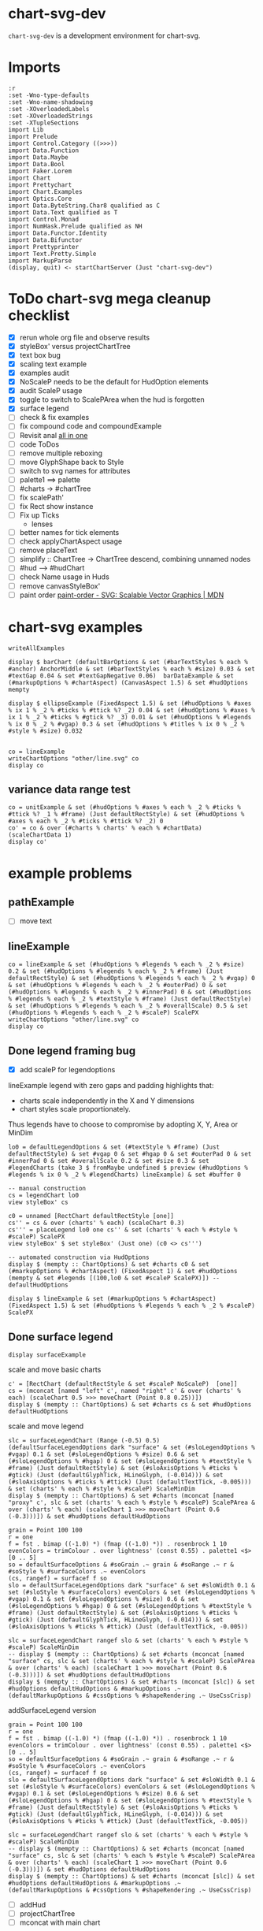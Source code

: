 
* chart-svg-dev

[[https://hackage.haskell.org/package/chart-svg-dev][https://img.shields.io/hackage/v/chart-svg-dev.svg]]
[[https://github.com/tonyday567/chart-svg-dev/actions?query=workflow%3Ahaskell-ci][https://github.com/tonyday567/chart-svg-dev/workflows/haskell-ci/badge.svg]]

~chart-svg-dev~ is a development environment for chart-svg.

* Imports

#+begin_src haskell-ng :results output
:r
:set -Wno-type-defaults
:set -Wno-name-shadowing
:set -XOverloadedLabels
:set -XOverloadedStrings
:set -XTupleSections
import Lib
import Prelude
import Control.Category ((>>>))
import Data.Function
import Data.Maybe
import Data.Bool
import Faker.Lorem
import Chart
import Prettychart
import Chart.Examples
import Optics.Core
import Data.ByteString.Char8 qualified as C
import Data.Text qualified as T
import Control.Monad
import NumHask.Prelude qualified as NH
import Data.Functor.Identity
import Data.Bifunctor
import Prettyprinter
import Text.Pretty.Simple
import MarkupParse
(display, quit) <- startChartServer (Just "chart-svg-dev")
#+end_src

#+RESULTS:
: Ok, one module loaded.
: Setting phasers to stun... (port 9160) (ctrl-c to quit)

* ToDo chart-svg mega cleanup checklist

- [X] rerun whole org file and observe results
- [X] styleBox' versus projectChartTree
- [X] text box bug
- [X] scaling text example
- [X] examples audit
- [X] NoScaleP needs to be the default for HudOption elements
- [X] audit ScaleP usage
- [X] toggle to switch to ScalePArea when the hud is forgotten
- [X] surface legend
- [ ] check & fix examples
- [ ] fix compound code and compoundExample
- [ ] Revisit anal [[file:~/haskell/anal/readme.org::*all in one][all in one]]
- [ ] code ToDos
- [ ] remove multiple reboxing
- [ ] move GlyphShape back to Style
- [ ] switch to svg names for attributes
- [ ] palette1 ==> palette
- [ ] #charts -> #chartTree
- [ ] fix scalePath'
- [ ] fix Rect show instance
- [ ] Fix up Ticks
  - lenses
- [ ] better names for tick elements
- [ ] check applyChartAspect usage
- [ ] remove placeText
- [ ] simplify :: ChartTree -> ChartTree
  descend, combining unnamed nodes
- [ ] #hud --> #hudChart
- [ ] check Name usage in Huds
- [ ] remove canvasStyleBox'
- [ ] paint order
  [[https://developer.mozilla.org/en-US/docs/Web/SVG/Attribute/paint-order][paint-order - SVG: Scalable Vector Graphics | MDN]]

* chart-svg examples

#+begin_src haskell-ng :results output
writeAllExamples
#+end_src

#+RESULTS:
: ok

#+begin_src haskell-ng :results output
display $ barChart (defaultBarOptions & set (#barTextStyles % each % #anchor) AnchorMiddle & set (#barTextStyles % each % #size) 0.03 & set #textGap 0.04 & set #textGapNegative 0.06)  barDataExample & set (#markupOptions % #chartAspect) (CanvasAspect 1.5) & set #hudOptions mempty
#+end_src

#+RESULTS:
: True

#+begin_src haskell-ng :results output
display $ ellipseExample (FixedAspect 1.5) & set (#hudOptions % #axes % ix 1 % _2 % #ticks % #ttick %? _2) 0.04 & set (#hudOptions % #axes % ix 1 % _2 % #ticks % #gtick %? _3) 0.01 & set (#hudOptions % #legends % ix 0 % _2 % #vgap) 0.3 & set (#hudOptions % #titles % ix 0 % _2 % #style % #size) 0.032

#+end_src

#+RESULTS:
: True

#+begin_src haskell-ng :results output
co = lineExample
writeChartOptions "other/line.svg" co
display co
#+end_src

#+RESULTS:
: True

** variance data range test

#+begin_src haskell-ng :results output
co = unitExample & set (#hudOptions % #axes % each % _2 % #ticks % #ttick %? _1 % #frame) (Just defaultRectStyle) & set (#hudOptions % #axes % each % _2 % #ticks % #ttick %? _2) 0
co' = co & over (#charts % charts' % each % #chartData) (scaleChartData 1)
display co'
#+end_src

#+RESULTS:
: True

* example problems
** pathExample
- [ ] move text

** lineExample

#+begin_src haskell-ng :results output
co = lineExample & set (#hudOptions % #legends % each % _2 % #size) 0.2 & set (#hudOptions % #legends % each % _2 % #frame) (Just defaultRectStyle) & set (#hudOptions % #legends % each % _2 % #vgap) 0 & set (#hudOptions % #legends % each % _2 % #outerPad) 0 & set (#hudOptions % #legends % each % _2 % #innerPad) 0 & set (#hudOptions % #legends % each % _2 % #textStyle % #frame) (Just defaultRectStyle) & set (#hudOptions % #legends % each % _2 % #overallScale) 0.5 & set (#hudOptions % #legends % each % _2 % #scaleP) ScalePX
writeChartOptions "other/line.svg" co
display co
#+end_src

#+RESULTS:
: True
** Done legend framing bug
:LOGBOOK:
- State "Done"       from "Next"       [2023-11-27 Mon 14:45]
:END:

- [X] add scaleP for legendoptions

lineExample legend with zero gaps and padding highlights that:

- charts scale independently in the X and Y dimensions
- chart styles scale proportionately.

Thus legends have to choose to compromise by adopting X, Y, Area or MinDim

#+begin_src haskell-ng :results output
lo0 = defaultLegendOptions & set (#textStyle % #frame) (Just defaultRectStyle) & set #vgap 0 & set #hgap 0 & set #outerPad 0 & set #innerPad 0 & set #overallScale 0.2 & set #size 0.3 & set #legendCharts (take 3 $ fromMaybe undefined $ preview (#hudOptions % #legends % ix 0 % _2 % #legendCharts) lineExample) & set #buffer 0

-- manual construction
cs = legendChart lo0
view styleBox' cs

c0 = unnamed [RectChart defaultRectStyle [one]]
cs'' = cs & over (charts' % each) (scaleChart 0.3)
cs''' = placeLegend lo0 one cs'' & set (charts' % each % #style % #scaleP) ScalePX
view styleBox' $ set styleBox' (Just one) (c0 <> cs''')

-- automated construction via HudOptions
display $ (mempty :: ChartOptions) & set #charts c0 & set (#markupOptions % #chartAspect) (FixedAspect 1) & set #hudOptions (mempty & set #legends [(100,lo0 & set #scaleP ScalePX)]) -- defaultHudOptions
#+end_src

#+RESULTS:
: Just Rect -2.5e-3 1.6023999999999998 -9.129999999999999e-2 0.44650000000000006
: Just Rect -0.5 0.49999999999999994 -0.5 0.5
: True

#+begin_src haskell-ng :results output
display $ lineExample & set (#markupOptions % #chartAspect) (FixedAspect 1.5) & set (#hudOptions % #legends % each % _2 % #scaleP) ScalePX
#+end_src

#+RESULTS:
: True

** Done surface legend
:LOGBOOK:
- State "Done"       from "Next"       [2023-11-28 Tue 14:25]
:END:

#+begin_src haskell-ng :results output
display surfaceExample
#+end_src

#+RESULTS:
: True

scale and move basic charts

#+begin_src haskell-ng :results output
c' = [RectChart (defaultRectStyle & set #scaleP NoScaleP)  [one]]
cs = (mconcat [named "left" c', named "right" c' & over (charts' % each) (scaleChart 0.5 >>> moveChart (Point 0.8 0.25))])
display $ (mempty :: ChartOptions) & set #charts cs & set #hudOptions defaultHudOptions
#+end_src

#+RESULTS:
: True

scale and move legend

#+begin_src haskell-ng :results output
slc = surfaceLegendChart (Range (-0.5) 0.5) (defaultSurfaceLegendOptions dark "surface" & set (#sloLegendOptions % #vgap) 0.1 & set (#sloLegendOptions % #size) 0.6 & set (#sloLegendOptions % #hgap) 0 & set (#sloLegendOptions % #textStyle % #frame) (Just defaultRectStyle) & set (#sloAxisOptions % #ticks % #gtick) (Just (defaultGlyphTick, HLineGlyph, (-0.014))) & set (#sloAxisOptions % #ticks % #ttick) (Just (defaultTextTick, -0.005))) & set (charts' % each % #style % #scaleP) ScaleMinDim
display $ (mempty :: ChartOptions) & set #charts (mconcat [named "proxy" c', slc & set (charts' % each % #style % #scaleP) ScalePArea & over (charts' % each) (scaleChart 1 >>> moveChart (Point 0.6 (-0.3)))]) & set #hudOptions defaultHudOptions
#+end_src

#+RESULTS:
: True

#+begin_src haskell-ng :results output
grain = Point 100 100
r = one
f = fst . bimap ((-1.0) *) (fmap ((-1.0) *)) . rosenbrock 1 10
evenColors = trimColour . over lightness' (const 0.55) . palette1 <$> [0 .. 5]
so = defaultSurfaceOptions & #soGrain .~ grain & #soRange .~ r & #soStyle % #surfaceColors .~ evenColors
(cs, rangef) = surfacef f so
slo = defaultSurfaceLegendOptions dark "surface" & set #sloWidth 0.1 & set (#sloStyle % #surfaceColors) evenColors & set (#sloLegendOptions % #vgap) 0.1 & set (#sloLegendOptions % #size) 0.6 & set (#sloLegendOptions % #hgap) 0 & set (#sloLegendOptions % #textStyle % #frame) (Just defaultRectStyle) & set (#sloAxisOptions % #ticks % #gtick) (Just (defaultGlyphTick, HLineGlyph, (-0.014))) & set (#sloAxisOptions % #ticks % #ttick) (Just (defaultTextTick, -0.005))

slc = surfaceLegendChart rangef slo & set (charts' % each % #style % #scaleP) ScaleMinDim
-- display $ (mempty :: ChartOptions) & set #charts (mconcat [named "surface" cs, slc & set (charts' % each % #style % #scaleP) ScalePArea & over (charts' % each) (scaleChart 1 >>> moveChart (Point 0.6 (-0.3)))]) & set #hudOptions defaultHudOptions
display $ (mempty :: ChartOptions) & set #charts (mconcat [slc]) & set #hudOptions defaultHudOptions & #markupOptions .~ (defaultMarkupOptions & #cssOptions % #shapeRendering .~ UseCssCrisp)
#+end_src

addSurfaceLegend version

#+begin_src haskell-ng :results output
grain = Point 100 100
r = one
f = fst . bimap ((-1.0) *) (fmap ((-1.0) *)) . rosenbrock 1 10
evenColors = trimColour . over lightness' (const 0.55) . palette1 <$> [0 .. 5]
so = defaultSurfaceOptions & #soGrain .~ grain & #soRange .~ r & #soStyle % #surfaceColors .~ evenColors
(cs, rangef) = surfacef f so
slo = defaultSurfaceLegendOptions dark "surface" & set #sloWidth 0.1 & set (#sloStyle % #surfaceColors) evenColors & set (#sloLegendOptions % #vgap) 0.1 & set (#sloLegendOptions % #size) 0.6 & set (#sloLegendOptions % #hgap) 0 & set (#sloLegendOptions % #textStyle % #frame) (Just defaultRectStyle) & set (#sloAxisOptions % #ticks % #gtick) (Just (defaultGlyphTick, HLineGlyph, (-0.014))) & set (#sloAxisOptions % #ticks % #ttick) (Just (defaultTextTick, -0.005))

slc = surfaceLegendChart rangef slo & set (charts' % each % #style % #scaleP) ScaleMinDim
-- display $ (mempty :: ChartOptions) & set #charts (mconcat [named "surface" cs, slc & set (charts' % each % #style % #scaleP) ScalePArea & over (charts' % each) (scaleChart 1 >>> moveChart (Point 0.6 (-0.3)))]) & set #hudOptions defaultHudOptions
display $ (mempty :: ChartOptions) & set #charts (mconcat [slc]) & set #hudOptions defaultHudOptions & #markupOptions .~ (defaultMarkupOptions & #cssOptions % #shapeRendering .~ UseCssCrisp)
#+end_src

#+RESULTS:
: True

- [ ] addHud
- [ ] projectChartTree
- [ ] mconcat with main chart

co version

#+begin_src haskell-ng :results output
display $ (mempty :: ChartOptions) & set #charts (gridReferenceChart rangef slo) & set #hudOptions (mempty & set #axes [(1, view #sloAxisOptions slo & set #place PlaceRight)]) & set #markupOptions (defaultMarkupOptions & set (#cssOptions % #shapeRendering) UseCssCrisp) & set (#markupOptions % #chartAspect) (FixedAspect 0.2)
#+end_src

#+RESULTS:
: True

charttree version

#+begin_src haskell-ng :results output
grain = Point 100 100
r = one
f = fst . bimap ((-1.0) *) (fmap ((-1.0) *)) . rosenbrock 1 10
evenColors = trimColour . over lightness' (const 0.55) . palette1 <$> [0 .. 5]
so = defaultSurfaceOptions & #soGrain .~ grain & #soRange .~ r & #soStyle % #surfaceColors .~ evenColors
(cs, rangef) = surfacef f so

slo = defaultSurfaceLegendOptions & set (#sloSurfaceStyle % #surfaceColors) evenColors
grc = gridReferenceChart rangef slo
hoLegend = (mempty :: HudOptions) & set #axes [(1, view #sloAxisOptions slo)]
grcLegend = addHud (FixedAspect (view #sloWidth slo)) hoLegend grc
ct = view #charts surfaceExample
ctbox = fromMaybe one (view styleBox' ct)
legbox = projectOnR ctbox one (view #sloRect slo)
ctBoth = mconcat [projectChartTree legbox grcLegend, ct]
display $ (mempty :: ChartOptions) & set #charts ctBoth & set #markupOptions (defaultMarkupOptions & set (#cssOptions % #shapeRendering) UseCssCrisp) & set (#markupOptions % #chartAspect) ChartAspect & set #hudOptions defaultHudOptions
#+end_src

#+RESULTS:
: True

addSurfaceLegend version

#+begin_src haskell-ng :results output
grain = Point 100 100
r = one
f = fst . bimap ((-1.0) *) (fmap ((-1.0) *)) . rosenbrock 1 10
evenColors = trimColour . over lightness' (const 0.55) . palette1 <$> [0 .. 5]
so = defaultSurfaceOptions & #soGrain .~ grain & #soRange .~ r & #soStyle % #surfaceColors .~ evenColors
(cs, rangef) = surfacef f so

slo = defaultSurfaceLegendOptions & set (#sloSurfaceStyle % #surfaceColors) evenColors & set (#sloDataRange) rangef

cs' = addSurfaceLegend slo (unnamed cs)

display $ (mempty :: ChartOptions) & set #charts cs' & set #markupOptions (defaultMarkupOptions & set (#cssOptions % #shapeRendering) UseCssCrisp) & set (#markupOptions % #chartAspect) ChartAspect & set #hudOptions defaultHudOptions
#+end_src

#+RESULTS:
: True


#+begin_src haskell-ng :results output
display $ (mempty :: ChartOptions) & set #charts grcLegend & set (#markupOptions % #chartAspect) ChartAspect & set #hudOptions defaultHudOptions
#+end_src

#+RESULTS:
: True

list of valid SLOs

- [ ] sloAxisOptions
- [ ] place
- [ ] sloRect (in prop to normalised original chart as one)
- [ ] sloResolution
- [ ] sloColors
- [ ] sloWidth

#+begin_src haskell-ng :results output
:t addHud
:t forgetHud
#+end_src

#+RESULTS:
: addHud :: ChartAspect -> HudOptions -> ChartTree -> ChartTree
: forgetHud :: ChartOptions -> ChartOptions

** ToDo compoundExample
** Done stackExample
:LOGBOOK:
- State "Done"       from "ToDo"       [2023-11-24 Fri 06:41]
:END:

#+begin_src haskell-ng :results output
display $ mempty & set #charts (stack 4 0.1 (replicate 16 $ (view #charts $ (set (#charts % charts' % each % #style % #scaleP) ScalePArea) $ forgetHud lineExample)))
#+end_src

#+RESULTS:
: True

** Done bar & sbar
:LOGBOOK:
- State "Done"       from "ToDo"       [2023-11-27 Mon 18:28]
- State "Done"       from "Next"       [2023-11-23 Thu 20:51]
:END:

- [X] numbers are badly placed on both X and Y axis
  - [X] Not due to negative
- [X] numbers a bit small
- [X] vgap on legend
- [X] legend skewif
- [X] bar Hori text is still Vert
- [X] Stacked not showing second series
- [X] bar Hori axis is wrong, extending beyond the original

zeroised

#+begin_src haskell-ng :results output
e1 = barDataExample & over #barData (fmap (fmap (max 1))) & over #barData (fmap (take 4))
display $ barChart (defaultBarOptions & set (#barTextStyles % each % #anchor) AnchorMiddle & set (#barTextStyles % each % #size) 0.2 & set #textGap 0 & set #textGapNegative 0) e1 & set (#markupOptions % #chartAspect) (FixedAspect 1) & set (#charts % charts' % each % #style % #scaleP) ScalePArea
#+end_src

#+RESULTS:
: True

too dependent on original barRect scale

Hori

#+begin_src haskell-ng :results output
n = 1
barDataExample' = barDataExample & over #barData (fmap (fmap (*n)))
bo = (defaultBarOptions & set (#barOrientation) Hori & set (#barTextStyles % each % #anchor) AnchorMiddle & set (#barTextStyles % each % #size) 0.03 & set #textGap 0.03 & set #textGapNegative 0.05) & set #textShiftVert (-0.008)
display $ barChart bo barDataExample'
#+end_src

#+RESULTS:
: True

Vert

#+begin_src haskell-ng :results output
n = 1
barDataExample' = barDataExample & over #barData (fmap (fmap (*n)))
bo = (defaultBarOptions & set (#barOrientation) Vert & set (#barTextStyles % each % #size) 0.03 & set #textGap 0.03 & set #textGapNegative 0.05) & set #textShiftVert (-0.008)
display $ barChart bo barDataExample' & set (#markupOptions % #chartAspect) (FixedAspect 1.5) & set (#charts % charts' % each % #style % #scaleP) ScalePArea & set (#hudOptions % #frames) [(101, defaultFrameOptions & set #buffer 0.02)] & set (#hudOptions % #legends) []
#+end_src

#+RESULTS:
: True

#+begin_src haskell-ng :results output
barRects bo (view #barData barDataExample')
barTexts bo (view #barData barDataExample')
#+end_src

** Done ellipse & quad & cubic
:LOGBOOK:
- State "Done"       from "Next"       [2023-11-27 Mon 14:52]
:END:
- [X] title
- [X] yaxis ticks
- [X] quad
- [X] cubic

** Done text
:LOGBOOK:
- State "Done"       from              [2023-11-23 Thu 21:02]
:END:

#+begin_src haskell-ng :results output
co = textExample --  & set (#charts % charts' % each % #style % #size) 0.1
display co
#+end_src

#+RESULTS:
: True

** higher number of ticks

#+begin_src haskell-ng :results output
co = unitExample & set (#hudOptions % #axes % each % _2 % #ticks % #style % numTicks') (Just 8) & over (#charts % charts' % each % #chartData) (scaleChartData 1)
display co
#+end_src

#+RESULTS:
: True

* Exact reproduction of proportionate scaling

Scaling of style elements is proportional to the ratio of areas of the before and after rectangle. This means that individual elements do not scale to the exact proportions of the overall projections.

The effect is typically small but in pathological instances can cause irritation.

An extreme example, where:

- tick and text marks fail to scale properly, if NoScaleP (the default) is used.
- tick marks (almost) scale on ScalePArea, but text tick fails, because of an auto change in format

#+begin_src haskell-ng :results output
scale = NoScaleP
asp = FixedAspect 2
cszero =  (unnamed [blankChart1 one]) & over (charts' % each % #chartData) (scaleChartData 1)
r1 = fmap (*1) (Rect 0 1 0 1)
bar' = (AxisBar (border 0.001 (grey 0.3 1)) 0.05 0 0)
rs1 = border 0.001 (grey 0.3 1)
tt = (defaultTextTick & set #scaleP scale,0)
gt = defaultGlyphTick & set #scaleP scale & set #borderSize 0.001 & set #color (grey 0.3 1) & set #size 0.1
axes0 = [(5,defaultYAxisOptions & set #place PlaceLeft), (5,defaultXAxisOptions & set #place PlaceBottom)] & set (each % _2 % #ticks % #ltick) Nothing & set (each % _2 % #bar) (Just bar') & set (each % _2 % #ticks % #ttick) (Just tt) & set (each % _2 % #ticks % #ttick %? _2) 0 & set (each % _2 % #ticks % #gtick %? _1) gt & set (each % _2 % #ticks % #gtick %? _3) 0.0 & set (each % _2 % #ticks % #ttick %? _1 % #frame) (Just (border 0.005 black))
cozero = (mempty :: ChartOptions) & set #charts cs & set (#hudOptions % #axes) axes0 & set (#hudOptions % #frames) [(1,defaultFrameOptions & set #frame (Just rs1))] & set (#markupOptions % #chartAspect) asp
display cozero
#+end_src

#+RESULTS:
: True

* projectChart

- [X] get CanvasAspect working
- [X] find a non-exact single projection
- [X] styleRebox using jam

** rebox code

styleRebox is ~projectWith (r - (styleBox - box)) box~
projectChartTree is ~projectWith r styleBox~

#+begin_src haskell-ng :results output
styleBox_ :: ChartTree -> Maybe (Rect Double)
styleBox_ = styleBoxes . foldOf charts'

styleRebox_ :: ChartTree -> Maybe (Rect Double) -> ChartTree
styleRebox_ cs r =
  cs
    & over chart' (fromMaybe id $ projectWith <$> r' <*> box_ cs)
  where
    r' = (NH.-) <$> r <*> ((NH.-) <$> styleBox_ cs <*> box_ cs)

-- | Lens between a style bounding box and a ChartTree tree.
--
-- Note that a round trip may be only approximately isomorphic ie
--
-- > forall c r. \c -> view styleBox' . set styleBox' r c ~= r
styleBox' :: Lens' ChartTree (Maybe (Rect Double))
styleBox' =
  lens styleBox_ styleRebox_
#+end_src

#+begin_src haskell-ng :results output
-- | Project a chart tree to a new bounding box, guarding against singleton bounds.
projectChartTree :: Rect Double -> ChartTree -> ChartTree
projectChartTree new ct = case view styleBox' ct of
  Nothing -> ct
  Just b -> ct & over charts' (fmap (projectWith new b))
-- | projects a Chart to a new space from an old rectangular space, preserving linear metric structure.
--
-- FIXME: test singleton protections
--
-- >>> projectWith (fmap (2*) one) one r
-- RectChart (RectStyle {borderSize = 1.0e-2, borderColor = Colour 0.02 0.29 0.48 1.00, color = Colour 0.02 0.73 0.80 0.10}) [Rect -1.0 1.0 -1.0 1.0]
projectWith :: Rect Double -> Rect Double -> Chart -> Chart
projectWith new old (Chart s a) =
  Chart (scaleStyle (scaleRatio (view #scaleP s) new old) s) (projectChartDataWith new old a)

projectChartDataWith :: Rect Double -> Rect Double -> ChartData -> ChartData
projectChartDataWith new old (RectData a) = RectData (projectOnR new old <$> a)
projectChartDataWith new old (TextData a) = TextData (second (projectOnP new old) <$> a)
projectChartDataWith new old (LineData a) = LineData (fmap (projectOnP new old) <$> a)
projectChartDataWith new old (GlyphData a) = GlyphData (fmap (second (projectOnP new old)) a)
projectChartDataWith new old (PathData a) = PathData (projectPaths new old a)
projectChartDataWith new old (BlankData a) = BlankData (projectOnR new old <$> a)
#+end_src

** projection decomp

#+begin_src haskell-ng :results output
co = jal
-- co = tandp
-- co = lineExample & set (#hudOptions % #legends % each % _2 % #place) PlaceRight & set (#markupOptions % #chartAspect) (CanvasAspect 1.5)
asp = co & view (#markupOptions % #chartAspect)
csAndHud = addHud (view (#markupOptions % #chartAspect) co) (view #hudOptions co) (view #charts co)
viewbox = finalCanvas asp (Just csAndHud)
finalCT = projectChartTreeN 4 viewbox csAndHud
boxs' = sbox <$> (mconcat $ toListOf charts' finalCT)
ct' = projectChartTree viewbox csAndHud
ct'' = set styleBox' (Just viewbox) csAndHud
putStrLn ("initial:  " <> show (initialCanvas asp Nothing))
putStrLn ("csAndHud: " <> maybe "" show (view styleBox' csAndHud))
putStrLn ("single:   " <> maybe "" show (view styleBox' ct'))
putStrLn ("final:    " <> maybe "" show (view styleBox' finalCT))
putStrLn ("rebox:    " <> maybe "" show (view styleBox' (set styleBox' (Just viewbox) csAndHud)))
ct' == ct''
display (mempty & set #charts csAndHud & set (#markupOptions % #chartAspect) ChartAspect)
#+end_src

#+RESULTS:
: initial:  Rect -0.5 0.5 -0.5 0.5
: csAndHud: Rect -3.0e-4 0.10829999999999998 -1.8300000000000004e-2 4.83e-2
: single:   Rect -0.5387155110912017 0.8141468207614003 -0.5 0.5
: final:    Rect -0.5 0.5326563466786947 -0.5 0.5
: rebox:    Rect -0.5387155110912017 0.8141468207614003 -0.5 0.5
: True
: True

** multi bulk test

#+begin_src haskell-ng :results output
pPrint $ filter ((\(x,_,_) -> not x) . snd) $ second (sameMulti) <$> pathChartOptions
#+end_src

#+RESULTS:
#+begin_example
[
    ( "other/text.svg"
    ,
        ( False
        , Just Rect -0.75 0.75 -0.5 0.5
        , Just Rect -0.75 0.7499999999999998 -0.5 0.5
        )
    )
,
    ( "other/bar.svg"
    ,
        ( False
        , Just Rect -0.75 0.75 -0.5 0.5
        , Just Rect -0.75 0.75 -0.49999999999999994 0.5
        )
    )
,
    ( "other/sbar.svg"
    ,
        ( False
        , Just Rect -0.75 0.75 -0.5 0.5
        , Just Rect -0.75 0.75 -0.49999999999999994 0.5
        )
    )
,
    ( "other/wave.svg"
    ,
        ( False
        , Just Rect -0.75 0.75 -0.5 0.5
        , Just Rect -0.75 0.7499999999999998 -0.5 0.5
        )
    )
,
    ( "other/path.svg"
    ,
        ( False
        , Just Rect -0.4682206444223888 0.4682206444223888 -0.5 0.5
        , Just Rect -0.4682206444223888 0.4682206444223888 -0.5 0.4999999999999999
        )
    )
,
    ( "other/date.svg"
    ,
        ( False
        , Just Rect -0.75 0.7500000000000001 -0.5 0.4999999999999999
        , Just Rect -0.75 0.7500000000000001 -0.49999999999999994 0.5
        )
    )
,
    ( "other/priorityv1.svg"
    ,
        ( False
        , Just Rect -0.75 0.75 -0.5 0.5
        , Just Rect -0.75 0.7500000000000002 -0.5 0.5
        )
    )
,
    ( "other/priorityv2.svg"
    ,
        ( False
        , Just Rect -0.75 0.75 -0.5 0.5
        , Just Rect -0.75 0.7500000000000002 -0.5 0.5
        )
    )
]
#+end_example

* jam

#+begin_src haskell-ng :results output
exampleText = ["jam"]
tsScale = defaultTextStyle & set #frame (Just defaultRectStyle) & set #anchor AnchorMiddle & set #scaleP ScaleMinDim
textScale = zipWith (\t x -> TextChart tsScale [(t, Point 0 x)]) exampleText [0..]
ct = unnamed textScale
jam = mempty & #charts .~ ct & set (#hudOptions % #frames) [(100,defaultFrameOptions & set #buffer 0 & set #frame (Just $ blob (grey 0.5 0.1)))] & set (#markupOptions % #chartAspect) (FixedAspect 2) :: ChartOptions
display jam
#+end_src

#+RESULTS:
: True

** Done unscaled + no hud
:LOGBOOK:
- State "Done"       from              [2023-11-24 Fri 18:03]
:END:

#+begin_src haskell-ng :results output
co = jam & set (#markupOptions % #chartAspect) UnscaledAspect & set #hudOptions mempty
display co

asp = co & view (#markupOptions % #chartAspect)
icanvas = initialCanvas asp Nothing
cs = view #charts co
csAndHud = addHud (view (#markupOptions % #chartAspect) co) (view #hudOptions co) (view #charts co)
viewbox = finalCanvas asp (Just csAndHud)
csAndHudSingle = set styleBox' (Just viewbox) csAndHud
csm = set (styleBoxN' 10) (Just viewbox) csAndHud
csp = projectChartWith (view (#markupOptions % #repeatAspect) co) (view (#markupOptions % #chartAspect) co) (view #hudOptions co) cs

-- addHud
ho = view #hudOptions co
db = maybe one padSingletons (view box' cs)
(mdb, hs) = toHuds ho db
csPadded = cs <> maybe mempty (\r -> bool (named "datapadding" [BlankChart defaultStyle [r]]) mempty (r == db)) mdb
ivb = initialCanvas asp (Just csPadded)
db' = fromMaybe db mdb
csAndHud' = runHudWith ivb db' hs csPadded
hc0 = cs & set styleBox' (Just ivb)

-- projectWith
new = ivb
old = fromMaybe one $ view styleBox' csPadded
csPaddeds = toListOf charts' csPadded & mconcat
pwData = csPaddeds & over (each % #chartData) (projectChartDataWith new old)
pwC = pwData & over (each % #style) (\s -> scaleStyle (scaleRatio (view #scaleP s) new old) s)
pwRatio = scaleRatio (view #scaleP (head $ view #style <$> pwC)) new old
pwStyle = view #style (head pwC)
pwC' = unnamed pwC


csp & view styleBox' & NH.traverse_ (show >>> ("co:" <>) >>> putStrLn)

icanvas & (show >>> ("initial canvas:" <>) >>> putStrLn)
cs & view styleBox' & NH.traverse_ (show >>> ("initial chart:" <>) >>> putStrLn)
csAndHud & view styleBox' & NH.traverse_ (show >>> ("csAndHud:" <>) >>> putStrLn)
viewbox & (show >>> ("final canvas:" <>) >>> putStrLn)
csAndHudSingle & view styleBox' & NH.traverse_ (show >>> ("single proj:" <>) >>> putStrLn)
csm & view styleBox' & NH.traverse_ (show >>> ("multi proj:" <>) >>> putStrLn)
csPadded & view styleBox' & NH.traverse_ (show >>> ("padding:" <>) >>> putStrLn)
ivb & (show >>> ("initial padded canvas:" <>) >>> putStrLn)
hc0 & view styleBox' & NH.traverse_ (show >>> ("hc0:" <>) >>> putStrLn)
csAndHud' & view styleBox' & NH.traverse_ (show >>> ("runHudWith:" <>) >>> putStrLn)

-- projectWith
ratio new & (show >>> ("ratio new:" <>) >>> putStrLn)
ratio old & (show >>> ("ratio old:" <>) >>> putStrLn)
pwRatio & (show >>> ("scale ratio:" <>) >>> putStrLn)


db' & (show >>> ("data box padded:" <>) >>> putStrLn)

svgViewbox (Rect x z y w) = (x, (-w), (z-x), (w-y))
svgvb = svgViewbox <$> (view styleBox' csm)
svgvb & NH.traverse_ (show >>> ("svg viewbox:" <>) >>> putStrLn)

#+end_src

#+RESULTS:
#+begin_example
True
co:Rect -3.0e-4 0.10829999999999998 -1.8300000000000004e-2 4.83e-2
initial canvas:Rect -0.5 0.5 -0.5 0.5
initial chart:Rect -3.0e-4 0.10829999999999998 -1.8300000000000004e-2 4.83e-2
csAndHud:Rect -3.0e-4 0.10829999999999998 -1.8300000000000004e-2 4.83e-2
final canvas:Rect -3.0e-4 0.10829999999999998 -1.8300000000000004e-2 4.83e-2
single proj:Rect -3.0e-4 0.10829999999999998 -1.8300000000000004e-2 4.83e-2
multi proj:Rect -3.0e-4 0.10829999999999998 -1.8300000000000004e-2 4.83e-2
padding:Rect -3.0e-4 0.10829999999999998 -1.8300000000000004e-2 4.83e-2
initial padded canvas:Rect -3.0e-4 0.10829999999999998 -1.8300000000000004e-2 4.83e-2
hc0:Rect -3.0e-4 0.10829999999999998 -1.8300000000000004e-2 4.83e-2
runHudWith:Rect -3.0e-4 0.10829999999999998 -1.8300000000000004e-2 4.83e-2
ratio new:1.63063063063063
ratio old:1.63063063063063
scale ratio:1.0
data box padded:Rect -0.5 0.5 -0.5 0.5
svg viewbox:(-3.0e-4,-4.83e-2,0.10859999999999997,6.66e-2)
#+end_example

** Done unscaled + zero frame
:LOGBOOK:
- State "Done"       from              [2023-11-24 Fri 18:03]
:END:

#+begin_src haskell-ng :results output
co = jam & set (#markupOptions % #chartAspect) UnscaledAspect & set #hudOptions mempty & set (#hudOptions % #frames) [(100,defaultFrameOptions & set #buffer 0 & set #frame (Just $ blob (grey 0.5 0.1)))]
display co

asp = co & view (#markupOptions % #chartAspect)
icanvas = initialCanvas asp Nothing
cs = view #charts co
csAndHud = addHud (view (#markupOptions % #chartAspect) co) (view #hudOptions co) (view #charts co)
viewbox = finalCanvas asp (Just csAndHud)
csAndHudSingle = set styleBox' (Just viewbox) csAndHud
csm = set (styleBoxN' 10) (Just viewbox) csAndHud
csp = projectChartWith (view (#markupOptions % #repeatAspect) co) (view (#markupOptions % #chartAspect) co) (view #hudOptions co) cs

-- addHud
ho = view #hudOptions co
db = maybe one padSingletons (view box' cs)
(mdb, hs) = toHuds ho db
csPadded = cs <> maybe mempty (\r -> bool (named "datapadding" [BlankChart defaultStyle [r]]) mempty (r == db)) mdb
ivb = initialCanvas asp (Just csPadded)
db' = fromMaybe db mdb
csAndHud' = runHudWith ivb db' hs csPadded
hc0 = cs & set styleBox' (Just ivb)

-- projectWith
new = ivb
old = fromMaybe one $ view styleBox' csPadded
csPaddeds = toListOf charts' csPadded & mconcat
pwData = csPaddeds & over (each % #chartData) (projectChartDataWith new old)
pwC = pwData & over (each % #style) (\s -> scaleStyle (scaleRatio (view #scaleP s) new old) s)
pwRatio = scaleRatio (view #scaleP (head $ view #style <$> pwC)) new old
pwStyle = view #style (head pwC)
pwC' = unnamed pwC


csp & view styleBox' & NH.traverse_ (show >>> ("co:" <>) >>> putStrLn)

icanvas & (show >>> ("initial canvas:" <>) >>> putStrLn)
cs & view styleBox' & NH.traverse_ (show >>> ("initial chart:" <>) >>> putStrLn)
csAndHud & view styleBox' & NH.traverse_ (show >>> ("csAndHud:" <>) >>> putStrLn)
viewbox & (show >>> ("final canvas:" <>) >>> putStrLn)
csAndHudSingle & view styleBox' & NH.traverse_ (show >>> ("single proj:" <>) >>> putStrLn)
csm & view styleBox' & NH.traverse_ (show >>> ("multi proj:" <>) >>> putStrLn)
csPadded & view styleBox' & NH.traverse_ (show >>> ("padding:" <>) >>> putStrLn)
ivb & (show >>> ("initial padded canvas:" <>) >>> putStrLn)
hc0 & view styleBox' & NH.traverse_ (show >>> ("hc0:" <>) >>> putStrLn)
csAndHud' & view styleBox' & NH.traverse_ (show >>> ("runHudWith:" <>) >>> putStrLn)

-- projectWith
ratio new & (show >>> ("ratio new:" <>) >>> putStrLn)
ratio old & (show >>> ("ratio old:" <>) >>> putStrLn)
pwRatio & (show >>> ("scale ratio:" <>) >>> putStrLn)


db' & (show >>> ("data box padded:" <>) >>> putStrLn)

svgViewbox (Rect x z y w) = (x, (-w), (z-x), (w-y))
svgvb = svgViewbox <$> (view styleBox' csm)
svgvb & NH.traverse_ (show >>> ("svg viewbox:" <>) >>> putStrLn)

#+end_src

#+RESULTS:
#+begin_example
True
co:Rect -3.0e-4 0.10829999999999998 -1.8300000000000004e-2 4.83e-2
initial canvas:Rect -0.5 0.5 -0.5 0.5
initial chart:Rect -3.0e-4 0.10829999999999998 -1.8300000000000004e-2 4.83e-2
csAndHud:Rect -3.0e-4 0.10829999999999998 -1.8300000000000004e-2 4.83e-2
final canvas:Rect -3.0e-4 0.10829999999999998 -1.8300000000000004e-2 4.83e-2
single proj:Rect -3.0e-4 0.10829999999999998 -1.8300000000000004e-2 4.83e-2
multi proj:Rect -3.0e-4 0.10829999999999998 -1.8300000000000004e-2 4.83e-2
padding:Rect -3.0e-4 0.10829999999999998 -1.8300000000000004e-2 4.83e-2
initial padded canvas:Rect -3.0e-4 0.10829999999999998 -1.8300000000000004e-2 4.83e-2
hc0:Rect -3.0e-4 0.10829999999999998 -1.8300000000000004e-2 4.83e-2
runHudWith:Rect -3.0e-4 0.10829999999999998 -1.8300000000000004e-2 4.83e-2
ratio new:1.63063063063063
ratio old:1.63063063063063
scale ratio:1.0
data box padded:Rect -0.5 0.5 -0.5 0.5
svg viewbox:(-3.0e-4,-4.83e-2,0.10859999999999997,6.66e-2)
#+end_example

** Done ChartAspect + no hud
:LOGBOOK:
- State "Done"       from              [2023-11-26 Sun 07:50]
- State "Done"       from              [2023-11-24 Fri 18:03]
:END:

- [X] border cool as!

#+begin_src haskell-ng :results output
co = jam & set (#markupOptions % #chartAspect) ChartAspect & set #hudOptions mempty
display co

asp = co & view (#markupOptions % #chartAspect)
icanvas = initialCanvas asp Nothing
cs = view #charts co
csAndHud = addHud (view (#markupOptions % #chartAspect) co) (view #hudOptions co) (view #charts co)
viewbox = finalCanvas asp (Just csAndHud)
csAndHudSingle = set styleBox' (Just viewbox) csAndHud
csm = set (styleBoxN' 10) (Just viewbox) csAndHud
csp = projectChartWith (view (#markupOptions % #repeatAspect) co) (view (#markupOptions % #chartAspect) co) (view #hudOptions co) cs

-- addHud
ho = view #hudOptions co
db = maybe one padSingletons (view box' cs)
(mdb, hs) = toHuds ho db
csPadded = cs <> maybe mempty (\r -> bool (named "datapadding" [BlankChart defaultStyle [r]]) mempty (r == db)) mdb
ivb = initialCanvas asp (Just csPadded)
db' = fromMaybe db mdb
csAndHud' = runHudWith ivb db' hs csPadded
hc0 = cs & set styleBox' (Just ivb)

-- projectWith
new = ivb
old = fromMaybe one $ view styleBox' csPadded
csPaddeds = toListOf charts' csPadded & mconcat
pwData = csPaddeds & over (each % #chartData) (projectChartDataWith new old)
pwC = pwData & over (each % #style) (\s -> scaleStyle (scaleRatio (view #scaleP s) new old) s)
pwRatio = scaleRatio (view #scaleP (head $ view #style <$> pwC)) new old
pwStyle = view #style (head pwC)
pwC' = unnamed pwC


csp & view styleBox' & NH.traverse_ (show >>> ("co:" <>) >>> putStrLn)

icanvas & (show >>> ("initial canvas:" <>) >>> putStrLn)
cs & view styleBox' & NH.traverse_ (show >>> ("initial chart:" <>) >>> putStrLn)
csAndHud & view styleBox' & NH.traverse_ (show >>> ("csAndHud:" <>) >>> putStrLn)
viewbox & (show >>> ("final canvas:" <>) >>> putStrLn)
csAndHudSingle & view styleBox' & NH.traverse_ (show >>> ("single proj:" <>) >>> putStrLn)
csm & view styleBox' & NH.traverse_ (show >>> ("multi proj:" <>) >>> putStrLn)
csPadded & view styleBox' & NH.traverse_ (show >>> ("padding:" <>) >>> putStrLn)
ivb & (show >>> ("initial padded canvas:" <>) >>> putStrLn)
hc0 & view styleBox' & NH.traverse_ (show >>> ("hc0:" <>) >>> putStrLn)
csAndHud' & view styleBox' & NH.traverse_ (show >>> ("runHudWith:" <>) >>> putStrLn)

-- projectWith
ratio new & (show >>> ("ratio new:" <>) >>> putStrLn)
ratio old & (show >>> ("ratio old:" <>) >>> putStrLn)
pwRatio & (show >>> ("scale ratio:" <>) >>> putStrLn)


db' & (show >>> ("data box padded:" <>) >>> putStrLn)

svgViewbox (Rect x z y w) = (x, (-w), (z-x), (w-y))
svgvb = svgViewbox <$> (view styleBox' csm)
svgvb & NH.traverse_ (show >>> ("svg viewbox:" <>) >>> putStrLn)

#+end_src

#+RESULTS:
#+begin_example
True
co:Rect -0.8153153153153152 0.8153153153153152 -0.5 0.5
initial canvas:Rect -0.5 0.5 -0.5 0.5
initial chart:Rect -3.0e-4 0.10829999999999998 -1.8300000000000004e-2 4.83e-2
csAndHud:Rect -0.815315315315315 0.8153153153153154 -0.5 0.5
final canvas:Rect -0.8153153153153152 0.8153153153153152 -0.5 0.5
single proj:Rect -0.8153153153153152 0.8153153153153152 -0.5 0.5
multi proj:Rect -0.8153153153153152 0.8153153153153152 -0.5 0.5
padding:Rect -3.0e-4 0.10829999999999998 -1.8300000000000004e-2 4.83e-2
initial padded canvas:Rect -0.815315315315315 0.815315315315315 -0.5 0.5
hc0:Rect -0.815315315315315 0.8153153153153154 -0.5 0.5
runHudWith:Rect -0.815315315315315 0.8153153153153154 -0.5 0.5
ratio new:1.63063063063063
ratio old:1.63063063063063
scale ratio:15.015015015015013
data box padded:Rect -0.5 0.5 -0.5 0.5
svg viewbox:(-0.8153153153153152,-0.5,1.6306306306306304,1.0)
#+end_example

** Done ChartAspect + zero frame
:LOGBOOK:
- State "Done"       from "Next"       [2023-11-26 Sun 07:59]
- State "Done"       from              [2023-11-26 Sun 07:50]
- State "Done"       from              [2023-11-24 Fri 18:03]
:END:

#+begin_src haskell-ng :results output
co = jam & set (#markupOptions % #chartAspect) ChartAspect & set #hudOptions mempty & set (#hudOptions % #frames) [(100,defaultFrameOptions & set #buffer 0 & set #frame (Just $ blob (grey 0.5 0.1)))]
display co

asp = co & view (#markupOptions % #chartAspect)
icanvas = initialCanvas asp Nothing
cs = view #charts co
csAndHud = addHud (view (#markupOptions % #chartAspect) co) (view #hudOptions co) (view #charts co)
viewbox = finalCanvas asp (Just csAndHud)
csAndHudSingle = set styleBox' (Just viewbox) csAndHud
csm = set (styleBoxN' 10) (Just viewbox) csAndHud
csp = projectChartWith (view (#markupOptions % #repeatAspect) co) (view (#markupOptions % #chartAspect) co) (view #hudOptions co) cs

-- addHud
ho = view #hudOptions co
db = maybe one padSingletons (view box' cs)
(mdb, hs) = toHuds ho db
csPadded = cs <> maybe mempty (\r -> bool (named "datapadding" [BlankChart defaultStyle [r]]) mempty (r == db)) mdb
ivb = initialCanvas asp (Just csPadded)
db' = fromMaybe db mdb
csAndHud' = runHudWith ivb db' hs csPadded
hc0 = cs & set styleBox' (Just ivb)

-- projectWith
new = ivb
old = fromMaybe one $ view styleBox' csPadded
csPaddeds = toListOf charts' csPadded & mconcat
pwData = csPaddeds & over (each % #chartData) (projectChartDataWith new old)
pwC = pwData & over (each % #style) (\s -> scaleStyle (scaleRatio (view #scaleP s) new old) s)
pwRatio = scaleRatio (view #scaleP (head $ view #style <$> pwC)) new old
pwStyle = view #style (head pwC)
pwC' = unnamed pwC


csp & view styleBox' & NH.traverse_ (show >>> ("co:" <>) >>> putStrLn)

icanvas & (show >>> ("initial canvas:" <>) >>> putStrLn)
cs & view styleBox' & NH.traverse_ (show >>> ("initial chart:" <>) >>> putStrLn)
csAndHud & view styleBox' & NH.traverse_ (show >>> ("csAndHud:" <>) >>> putStrLn)
viewbox & (show >>> ("final canvas:" <>) >>> putStrLn)
csAndHudSingle & view styleBox' & NH.traverse_ (show >>> ("single proj:" <>) >>> putStrLn)
csm & view styleBox' & NH.traverse_ (show >>> ("multi proj:" <>) >>> putStrLn)
csPadded & view styleBox' & NH.traverse_ (show >>> ("padding:" <>) >>> putStrLn)
ivb & (show >>> ("initial padded canvas:" <>) >>> putStrLn)
hc0 & view styleBox' & NH.traverse_ (show >>> ("hc0:" <>) >>> putStrLn)
csAndHud' & view styleBox' & NH.traverse_ (show >>> ("runHudWith:" <>) >>> putStrLn)

-- projectWith
ratio new & (show >>> ("ratio new:" <>) >>> putStrLn)
ratio old & (show >>> ("ratio old:" <>) >>> putStrLn)
pwRatio & (show >>> ("scale ratio:" <>) >>> putStrLn)


db' & (show >>> ("data box padded:" <>) >>> putStrLn)

svgViewbox (Rect x z y w) = (x, (-w), (z-x), (w-y))
svgvb = svgViewbox <$> (view styleBox' csm)
svgvb & NH.traverse_ (show >>> ("svg viewbox:" <>) >>> putStrLn)

#+end_src

#+RESULTS:
#+begin_example
True
co:Rect -0.8153153153153152 0.8153153153153152 -0.5 0.5
initial canvas:Rect -0.5 0.5 -0.5 0.5
initial chart:Rect -3.0e-4 0.10829999999999998 -1.8300000000000004e-2 4.83e-2
csAndHud:Rect -0.815315315315315 0.8153153153153154 -0.5 0.5
final canvas:Rect -0.8153153153153152 0.8153153153153152 -0.5 0.5
single proj:Rect -0.8153153153153152 0.8153153153153152 -0.5 0.5
multi proj:Rect -0.8153153153153152 0.8153153153153152 -0.5 0.5
padding:Rect -3.0e-4 0.10829999999999998 -1.8300000000000004e-2 4.83e-2
initial padded canvas:Rect -0.815315315315315 0.815315315315315 -0.5 0.5
hc0:Rect -0.815315315315315 0.8153153153153154 -0.5 0.5
runHudWith:Rect -0.815315315315315 0.8153153153153154 -0.5 0.5
ratio new:1.63063063063063
ratio old:1.63063063063063
scale ratio:15.015015015015013
data box padded:Rect -0.5 0.5 -0.5 0.5
svg viewbox:(-0.8153153153153152,-0.5,1.6306306306306304,1.0)
#+end_example

** Done FixedAspect + no hud
:LOGBOOK:
- State "Done"       from "Next"       [2023-11-26 Sun 12:04]
- State "Done"       from "Next"       [2023-11-26 Sun 07:59]
- State "Done"       from              [2023-11-26 Sun 07:50]
- State "Done"       from              [2023-11-24 Fri 18:03]
:END:

With no hud, the viewbox is keyed off of the styleBox of the chart, which is different to the FixedAspect 1 requested.

#+begin_src haskell-ng :results output
co = jam & set (#markupOptions % #chartAspect) (FixedAspect 1) & set #hudOptions mempty & set (#charts % charts' % each % #style % #scaleP) ScaleMinDim & set (#charts % charts' % each % #style % #anchor) AnchorMiddle
display co

asp = co & view (#markupOptions % #chartAspect)
icanvas = initialCanvas asp Nothing
cs = view #charts co
csAndHud = addHud (view (#markupOptions % #chartAspect) co) (view #hudOptions co) (view #charts co)
viewbox = finalCanvas asp (Just csAndHud)
csAndHudSingle = set styleBox' (Just viewbox) csAndHud
csm = set (styleBoxN' 10) (Just viewbox) csAndHud
csp = projectChartWith (view (#markupOptions % #repeatAspect) co) (view (#markupOptions % #chartAspect) co) (view #hudOptions co) cs

-- addHud
ho = view #hudOptions co
db = maybe one padSingletons (view box' cs)
(mdb, hs) = toHuds ho db
csPadded = cs <> maybe mempty (\r -> bool (named "datapadding" [BlankChart defaultStyle [r]]) mempty (r == db)) mdb
ivb = initialCanvas asp (Just csPadded)
db' = fromMaybe db mdb
csAndHud' = runHudWith ivb db' hs csPadded
hc0 = cs & set styleBox' (Just ivb)

-- projectWith
new = ivb
old = fromMaybe one $ view styleBox' csPadded
csPaddeds = toListOf charts' csPadded & mconcat
pwData = csPaddeds & over (each % #chartData) (projectChartDataWith new old)
pwC = pwData & over (each % #style) (\s -> scaleStyle (scaleRatio (view #scaleP s) new old) s)
pwRatio = scaleRatio (view #scaleP (head $ view #style <$> pwC)) new old
pwStyle = view #style (head pwC)
pwC' = unnamed pwC


csp & view styleBox' & NH.traverse_ (show >>> ("co:" <>) >>> putStrLn)

icanvas & (show >>> ("initial canvas:" <>) >>> putStrLn)
cs & view styleBox' & NH.traverse_ (show >>> ("initial chart:" <>) >>> putStrLn)
csAndHud & view styleBox' & NH.traverse_ (show >>> ("csAndHud:" <>) >>> putStrLn)
viewbox & (show >>> ("final canvas:" <>) >>> putStrLn)
csAndHudSingle & view styleBox' & NH.traverse_ (show >>> ("single proj:" <>) >>> putStrLn)
csm & view styleBox' & NH.traverse_ (show >>> ("multi proj:" <>) >>> putStrLn)
csPadded & view styleBox' & NH.traverse_ (show >>> ("padding:" <>) >>> putStrLn)
ivb & (show >>> ("initial padded canvas:" <>) >>> putStrLn)
hc0 & view styleBox' & NH.traverse_ (show >>> ("hc0:" <>) >>> putStrLn)
csAndHud' & view styleBox' & NH.traverse_ (show >>> ("runHudWith:" <>) >>> putStrLn)

-- projectWith
ratio new & (show >>> ("ratio new:" <>) >>> putStrLn)
ratio old & (show >>> ("ratio old:" <>) >>> putStrLn)
pwRatio & (show >>> ("scale ratio:" <>) >>> putStrLn)

db' & (show >>> ("data box padded:" <>) >>> putStrLn)

svgViewbox (Rect x z y w) = (x, (-w), (z-x), (w-y))
svgvb = svgViewbox <$> (view styleBox' csm)
svgvb & NH.traverse_ (show >>> ("svg viewbox:" <>) >>> putStrLn)

#+end_src

#+RESULTS:
#+begin_example
True
co:Rect -0.5000000000000002 0.5000000000000002 -0.3937335125180429 0.2195261559902446
initial canvas:Rect -0.5 0.5 -0.5 0.5
initial chart:Rect -5.4299999999999994e-2 5.4299999999999994e-2 -1.8300000000000004e-2 4.83e-2
csAndHud:Rect -0.5 0.4999999999999999 -0.39373351251804295 0.2195261559902445
final canvas:Rect -0.5 0.5 -0.5 0.5
single proj:Rect -0.5000000000000002 0.5000000000000002 -0.3937335125180429 0.2195261559902446
multi proj:Rect -0.5000000000000002 0.5000000000000002 -0.3937335125180429 0.2195261559902446
padding:Rect -5.4299999999999994e-2 5.4299999999999994e-2 -1.8300000000000004e-2 4.83e-2
initial padded canvas:Rect -0.5 0.5 -0.5 0.5
hc0:Rect -0.5 0.4999999999999999 -0.39373351251804295 0.2195261559902445
runHudWith:Rect -0.5 0.4999999999999999 -0.39373351251804295 0.2195261559902445
ratio new:1.0
ratio old:1.6306306306306302
scale ratio:9.208103130755065
data box padded:Rect -0.5 0.5 -0.5 0.5
svg viewbox:(-0.5000000000000002,-0.2195261559902446,1.0000000000000004,0.6132596685082875)
#+end_example

#+begin_src haskell-ng :results output
toListOf (each % #chartData) csPaddeds
toListOf (each % #chartData) pwData
exp1 = csPaddeds & over (each % #chartData) id & over (each % #style) (\s -> scaleStyle 6 (set #scaleP ScaleMinDim s))
#+end_src

#+RESULTS:
: [TextData [("jam",Point 0.0 0.0)]]
: [TextData [("jam",Point -5.551115123125783e-17 -0.2252252252252252)]]
: True

** Done FixedAspect + zero frame
:LOGBOOK:
- State "Done"       from "Next"       [2023-11-26 Sun 12:08]
- State "Done"       from "Next"       [2023-11-26 Sun 12:04]
- State "Done"       from "Next"       [2023-11-26 Sun 07:59]
- State "Done"       from              [2023-11-26 Sun 07:50]
- State "Done"       from              [2023-11-24 Fri 18:03]
:END:

#+begin_src haskell-ng :results output
co = jam & set (#markupOptions % #chartAspect) (FixedAspect 1) & set #hudOptions mempty & set (#charts % charts' % each % #style % #scaleP) ScaleMinDim & set (#charts % charts' % each % #style % #anchor) AnchorMiddle & set (#hudOptions % #frames) [(100,defaultFrameOptions & set #buffer 0 & set #frame (Just $ blob (grey 0.5 0.1)))]
display co

asp = co & view (#markupOptions % #chartAspect)
icanvas = initialCanvas asp Nothing
cs = view #charts co
csAndHud = addHud (view (#markupOptions % #chartAspect) co) (view #hudOptions co) (view #charts co)
viewbox = finalCanvas asp (Just csAndHud)
csAndHudSingle = set styleBox' (Just viewbox) csAndHud
csm = set (styleBoxN' 10) (Just viewbox) csAndHud
csp = projectChartWith (view (#markupOptions % #repeatAspect) co) (view (#markupOptions % #chartAspect) co) (view #hudOptions co) cs

-- addHud
ho = view #hudOptions co
db = maybe one padSingletons (view box' cs)
(mdb, hs) = toHuds ho db
csPadded = cs <> maybe mempty (\r -> bool (named "datapadding" [BlankChart defaultStyle [r]]) mempty (r == db)) mdb
ivb = initialCanvas asp (Just csPadded)
db' = fromMaybe db mdb
csAndHud' = runHudWith ivb db' hs csPadded
hc0 = cs & set styleBox' (Just ivb)

-- projectWith
new = ivb
old = fromMaybe one $ view styleBox' csPadded
csPaddeds = toListOf charts' csPadded & mconcat
pwData = csPaddeds & over (each % #chartData) (projectChartDataWith new old)
pwC = pwData & over (each % #style) (\s -> scaleStyle (scaleRatio (view #scaleP s) new old) s)
pwRatio = scaleRatio (view #scaleP (head $ view #style <$> pwC)) new old
pwStyle = view #style (head pwC)
pwC' = unnamed pwC


csp & view styleBox' & NH.traverse_ (show >>> ("co:" <>) >>> putStrLn)

icanvas & (show >>> ("initial canvas:" <>) >>> putStrLn)
cs & view styleBox' & NH.traverse_ (show >>> ("initial chart:" <>) >>> putStrLn)
csAndHud & view styleBox' & NH.traverse_ (show >>> ("csAndHud:" <>) >>> putStrLn)
viewbox & (show >>> ("final canvas:" <>) >>> putStrLn)
csAndHudSingle & view styleBox' & NH.traverse_ (show >>> ("single proj:" <>) >>> putStrLn)
csm & view styleBox' & NH.traverse_ (show >>> ("multi proj:" <>) >>> putStrLn)
csPadded & view styleBox' & NH.traverse_ (show >>> ("padding:" <>) >>> putStrLn)
ivb & (show >>> ("initial padded canvas:" <>) >>> putStrLn)
hc0 & view styleBox' & NH.traverse_ (show >>> ("hc0:" <>) >>> putStrLn)
csAndHud' & view styleBox' & NH.traverse_ (show >>> ("runHudWith:" <>) >>> putStrLn)

-- projectWith
ratio new & (show >>> ("ratio new:" <>) >>> putStrLn)
ratio old & (show >>> ("ratio old:" <>) >>> putStrLn)
pwRatio & (show >>> ("scale ratio:" <>) >>> putStrLn)

db' & (show >>> ("data box padded:" <>) >>> putStrLn)

svgViewbox (Rect x z y w) = (x, (-w), (z-x), (w-y))
svgvb = svgViewbox <$> (view styleBox' csm)
svgvb & NH.traverse_ (show >>> ("svg viewbox:" <>) >>> putStrLn)

#+end_src

#+RESULTS:
#+begin_example
True
co:Rect -0.5000000000000002 0.5000000000000002 -0.5 0.5
initial canvas:Rect -0.5 0.5 -0.5 0.5
initial chart:Rect -5.4299999999999994e-2 5.4299999999999994e-2 -1.8300000000000004e-2 4.83e-2
csAndHud:Rect -0.5 0.4999999999999999 -0.39373351251804295 0.2195261559902445
final canvas:Rect -0.5 0.5 -0.5 0.5
single proj:Rect -0.5000000000000002 0.5000000000000002 -0.5 0.5
multi proj:Rect -0.5000000000000002 0.5000000000000002 -0.5 0.5
padding:Rect -5.4299999999999994e-2 5.4299999999999994e-2 -1.8300000000000004e-2 4.83e-2
initial padded canvas:Rect -0.5 0.5 -0.5 0.5
hc0:Rect -0.5 0.4999999999999999 -0.39373351251804295 0.2195261559902445
runHudWith:Rect -0.5 0.4999999999999999 -0.39373351251804295 0.2195261559902445
ratio new:1.0
ratio old:1.6306306306306302
scale ratio:9.208103130755065
data box padded:Rect -0.5 0.5 -0.5 0.5
svg viewbox:(-0.5000000000000002,-0.5,1.0000000000000004,1.0)
#+end_example

** Done CanvasAspect + zero frame
:LOGBOOK:
- State "Done"       from "Next"       [2023-11-26 Sun 12:08]
- State "Done"       from "Next"       [2023-11-26 Sun 12:04]
- State "Done"       from "Next"       [2023-11-26 Sun 07:59]
- State "Done"       from              [2023-11-26 Sun 07:50]
- State "Done"       from              [2023-11-24 Fri 18:03]
:END:

#+begin_src haskell-ng :results output
co = jam & set (#markupOptions % #chartAspect) (CanvasAspect 1) & set #hudOptions mempty & set (#charts % charts' % each % #style % #scaleP) ScaleMinDim & set (#charts % charts' % each % #style % #anchor) AnchorMiddle & set (#hudOptions % #frames) [(100,defaultFrameOptions & set #buffer 0 & set #frame (Just $ blob (grey 0.5 0.1)))]
display co

asp = co & view (#markupOptions % #chartAspect)
icanvas = initialCanvas asp Nothing
cs = view #charts co
csAndHud = addHud (view (#markupOptions % #chartAspect) co) (view #hudOptions co) (view #charts co)
viewbox = finalCanvas asp (Just csAndHud)
csAndHudSingle = set styleBox' (Just viewbox) csAndHud
csm = set (styleBoxN' 10) (Just viewbox) csAndHud
csp = projectChartWith (view (#markupOptions % #repeatAspect) co) (view (#markupOptions % #chartAspect) co) (view #hudOptions co) cs

-- addHud
ho = view #hudOptions co
db = maybe one padSingletons (view box' cs)
(mdb, hs) = toHuds ho db
csPadded = cs <> maybe mempty (\r -> bool (named "datapadding" [BlankChart defaultStyle [r]]) mempty (r == db)) mdb
ivb = initialCanvas asp (Just csPadded)
db' = fromMaybe db mdb
csAndHud' = runHudWith ivb db' hs csPadded
hc0 = cs & set styleBox' (Just ivb)

-- projectWith
new = ivb
old = fromMaybe one $ view styleBox' csPadded
csPaddeds = toListOf charts' csPadded & mconcat
pwData = csPaddeds & over (each % #chartData) (projectChartDataWith new old)
pwC = pwData & over (each % #style) (\s -> scaleStyle (scaleRatio (view #scaleP s) new old) s)
pwRatio = scaleRatio (view #scaleP (head $ view #style <$> pwC)) new old
pwStyle = view #style (head pwC)
pwC' = unnamed pwC


csp & view styleBox' & NH.traverse_ (show >>> ("co:" <>) >>> putStrLn)

icanvas & (show >>> ("initial canvas:" <>) >>> putStrLn)
cs & view styleBox' & NH.traverse_ (show >>> ("initial chart:" <>) >>> putStrLn)
csAndHud & view styleBox' & NH.traverse_ (show >>> ("csAndHud:" <>) >>> putStrLn)
viewbox & (show >>> ("final canvas:" <>) >>> putStrLn)
csAndHudSingle & view styleBox' & NH.traverse_ (show >>> ("single proj:" <>) >>> putStrLn)
csm & view styleBox' & NH.traverse_ (show >>> ("multi proj:" <>) >>> putStrLn)
csPadded & view styleBox' & NH.traverse_ (show >>> ("padding:" <>) >>> putStrLn)
ivb & (show >>> ("initial padded canvas:" <>) >>> putStrLn)
hc0 & view styleBox' & NH.traverse_ (show >>> ("hc0:" <>) >>> putStrLn)
csAndHud' & view styleBox' & NH.traverse_ (show >>> ("runHudWith:" <>) >>> putStrLn)

-- projectWith
ratio new & (show >>> ("ratio new:" <>) >>> putStrLn)
ratio old & (show >>> ("ratio old:" <>) >>> putStrLn)
pwRatio & (show >>> ("scale ratio:" <>) >>> putStrLn)

db' & (show >>> ("data box padded:" <>) >>> putStrLn)

svgViewbox (Rect x z y w) = (x, (-w), (z-x), (w-y))
svgvb = svgViewbox <$> (view styleBox' csm)
svgvb & NH.traverse_ (show >>> ("svg viewbox:" <>) >>> putStrLn)

#+end_src

#+RESULTS:
#+begin_example
True
co:Rect -0.8153153153153152 0.8153153153153152 -0.5 0.5
initial canvas:Rect -0.5 0.5 -0.5 0.5
initial chart:Rect -5.4299999999999994e-2 5.4299999999999994e-2 -1.8300000000000004e-2 4.83e-2
csAndHud:Rect -0.5 0.4999999999999999 -0.39373351251804295 0.2195261559902445
final canvas:Rect -0.8153153153153151 0.8153153153153151 -0.5 0.5
single proj:Rect -0.8153153153153152 0.8153153153153152 -0.5 0.5
multi proj:Rect -0.8153153153153152 0.8153153153153152 -0.5 0.5
padding:Rect -5.4299999999999994e-2 5.4299999999999994e-2 -1.8300000000000004e-2 4.83e-2
initial padded canvas:Rect -0.5 0.5 -0.5 0.5
hc0:Rect -0.5 0.4999999999999999 -0.39373351251804295 0.2195261559902445
runHudWith:Rect -0.5 0.4999999999999999 -0.39373351251804295 0.2195261559902445
ratio new:1.0
ratio old:1.6306306306306302
scale ratio:9.208103130755065
data box padded:Rect -0.5 0.5 -0.5 0.5
svg viewbox:(-0.8153153153153152,-0.5,1.6306306306306304,1.0)
#+end_example

** styleBoxText
:LOGBOOK:
- State "Done"       from              [2023-11-26 Sun 07:37]
:END:

- Anchors ok
- scaleps ok

#+begin_src haskell-ng :results output
s0 = defaultTextStyle & set #frame (Just $ defaultRectStyle) & set #anchor AnchorStart & set #scaleP NoScaleP
r0 = styleBoxText s0 "jam" (Point 0 0)
r1 = styleBoxText (scaleStyle 2 s0) "jam" (Point 0 0)
r0
r1
(\x y -> x - 2 * y) <$> r1 <*> r0
#+end_src

#+RESULTS:
: Rect -3.0e-4 0.10829999999999998 -1.8300000000000004e-2 4.83e-2
: Rect -6.0e-4 0.21659999999999996 -3.660000000000001e-2 9.66e-2
: Rect 0.0 0.0 0.0 0.0

#+begin_src haskell-ng :results output
import Data.Text qualified as Text
t = "jam"
o = s0
p = Point 0 0
s = o ^. #size
h = o ^. #hsize
v = o ^. #vsize
n1 = o ^. #vshift
x' = s * h * fromIntegral (Text.length t)
y' = s * v
n1' = (-s) * n1
a' = case o ^. #anchor of; AnchorStart -> 0.5; AnchorEnd -> -0.5; AnchorMiddle -> 0.0
mpad = maybe id (\f -> padRect (0.5 * view #borderSize f * view #size o)) (view #frame o)
flat = Rect ((-x' / 2.0) + x' * a') (x' / 2 + x' * a') (-y' / 2 + n1') (y' / 2 + n1')
mpad $ move p $ maybe flat (`rotationBound` flat) (o ^. #rotation)
flat
#+end_src

#+RESULTS:
: Rect -5.4299999999999994e-2 5.4299999999999994e-2 -1.8300000000000004e-2 4.83e-2
: Rect -5.399999999999999e-2 5.399999999999999e-2 -1.8000000000000002e-2 4.8e-2

#+begin_src haskell-ng :results output
import Data.Text qualified as Text
t = "jam"
o = scaleStyle 2 s0
p = Point 0 0
s = o ^. #size
h = o ^. #hsize
v = o ^. #vsize
n1 = o ^. #vshift
x' = s * h * fromIntegral (Text.length t)
y' = s * v
n1' = (-s) * n1
a' = case o ^. #anchor of; AnchorStart -> 0.5; AnchorEnd -> -0.5; AnchorMiddle -> 0.0
mpad = maybe id (\f -> padRect (0.5 * view #borderSize f * view #size o)) (view #frame o)
flat = Rect ((-x' / 2.0) + x' * a') (x' / 2 + x' * a') (-y' / 2 + n1') (y' / 2 + n1')
mpad $ move p $ maybe flat (`rotationBound` flat) (o ^. #rotation)
flat
#+end_src

#+RESULTS:
: Rect -0.10859999999999999 0.10859999999999999 -3.660000000000001e-2 9.66e-2
: Rect -0.10799999999999998 0.10799999999999998 -3.6000000000000004e-2 9.6e-2

** markup manual checks

- [X] initial padded canvas

#+begin_src haskell-ng :results output
view styleBox' csPadded & fmap (ratio * 0.5 >>> (== (let (Rect _ z _ _) = ivb in z)))
#+end_src

#+RESULTS:
: Just False

- [X] viewbox svg (x,y,width,height): -0.0003 -0.0483 0.1086 0.0666
- [X] height: 300
- [X] width: 489 = 0.1086 / 0.0666 * 300
- [X] font-size: 0.06 * 15.015015015015013 = .9009
- [X] border-size: 0.0090 (border-size 0.01 * font-size)
- [X] text rect:  viewbox - 1/2 * border size

#+begin_src haskell-ng :results output
pPrint $ markupChartOptions co
#+end_src

#+RESULTS:
#+begin_example
Markup
    { elements =
        [ Node
            { rootLabel = OpenTag StartTag "svg"
                [ Attr
                    { attrName = "xmlns"
                    , attrValue = "http://www.w3.org/2000/svg"
                    }
                , Attr
                    { attrName = "xmlns:xlink"
                    , attrValue = "http://www.w3.org/1999/xlink"
                    }
                , Attr
                    { attrName = "width"
                    , attrValue = "489"
                    }
                , Attr
                    { attrName = "height"
                    , attrValue = "300"
                    }
                , Attr
                    { attrName = "viewBox"
                    , attrValue = "-0.5000 -0.2195 1.0000 0.6133"
                    }
                ]
            , subForest =
                [ Node
                    { rootLabel = OpenTag StartTag "style" []
                    , subForest =
                        [ Node
                            { rootLabel = Content "svg {
                                color-scheme: light dark;
                              }
                              {
                                .canvas g, .title g, .axisbar g, .ticktext g, .tickglyph g, .ticklines g, .legendContent g text {
                                  fill: rgb(5%, 5%, 5%);
                                }
                                .ticklines g, .tickglyph g, .legendBorder g {
                                  stroke: rgb(5%, 5%, 5%);
                                }
                                .legendBorder g {
                                  fill: rgb(94%, 94%, 94%);
                                }
                              }
                              @media (prefers-color-scheme:dark) {
                                .canvas g, .title g, .axisbar g, .ticktext g, .tickglyph g, .ticklines g, .legendContent g text {
                                  fill: rgb(94%, 94%, 94%);
                                }
                                .ticklines g, .tickglyph g, .legendBorder g {
                                  stroke: rgb(94%, 94%, 94%);
                                }
                                .legendBorder g {
                                  fill: rgb(5%, 5%, 5%);
                                }
                              }"
                            , subForest = []
                            }
                        ]
                    }
                , Node
                    { rootLabel = OpenTag StartTag "g"
                        [ Attr
                            { attrName = "class"
                            , attrValue = "chart"
                            }
                        ]
                    , subForest =
                        [ Node
                            { rootLabel = OpenTag StartTag "g"
                                [ Attr
                                    { attrName = "stroke-width"
                                    , attrValue = "0.0"
                                    }
                                , Attr
                                    { attrName = "stroke"
                                    , attrValue = "none"
                                    }
                                , Attr
                                    { attrName = "fill"
                                    , attrValue = "rgb(5%, 5%, 5%)"
                                    }
                                , Attr
                                    { attrName = "fill-opacity"
                                    , attrValue = "1.0"
                                    }
                                , Attr
                                    { attrName = "font-size"
                                    , attrValue = "0.5525"
                                    }
                                , Attr
                                    { attrName = "text-anchor"
                                    , attrValue = "middle"
                                    }
                                ]
                            , subForest =
                                [ Node
                                    { rootLabel = OpenTag StartTag "g"
                                        [ Attr
                                            { attrName = "stroke-width"
                                            , attrValue = "0.0055"
                                            }
                                        , Attr
                                            { attrName = "stroke"
                                            , attrValue = "rgb(2%, 29%, 48%)"
                                            }
                                        , Attr
                                            { attrName = "stroke-opacity"
                                            , attrValue = "1.0"
                                            }
                                        , Attr
                                            { attrName = "fill"
                                            , attrValue = "rgb(2%, 73%, 80%)"
                                            }
                                        , Attr
                                            { attrName = "fill-opacity"
                                            , attrValue = "0.1"
                                            }
                                        ]
                                    , subForest =
                                        [ Node
                                            { rootLabel = OpenTag EmptyElemTag "rect"
                                                [ Attr
                                                    { attrName = "width"
                                                    , attrValue = "0.9945"
                                                    }
                                                , Attr
                                                    { attrName = "height"
                                                    , attrValue = "0.6077"
                                                    }
                                                , Attr
                                                    { attrName = "x"
                                                    , attrValue = "-0.4972"
                                                    }
                                                , Attr
                                                    { attrName = "y"
                                                    , attrValue = "-0.2168"
                                                    }
                                                ]
                                            , subForest = []
                                            }
                                        ]
                                    }
                                , Node
                                    { rootLabel = OpenTag StartTag "text"
                                        [ Attr
                                            { attrName = "x"
                                            , attrValue = "0"
                                            }
                                        , Attr
                                            { attrName = "y"
                                            , attrValue = "0.2252"
                                            }
                                        ]
                                    , subForest =
                                        [ Node
                                            { rootLabel = Content "jam"
                                            , subForest = []
                                            }
                                        ]
                                    }
                                ]
                            }
                        ]
                    }
                , Node
                    { rootLabel = OpenTag StartTag "g"
                        [ Attr
                            { attrName = "class"
                            , attrValue = "hud"
                            }
                        ]
                    , subForest = []
                    }
                ]
            }
        ]
    }
#+end_example

* text and points

#+begin_src haskell-ng :results output
exampleText <- fmap T.pack <$> replicateM 2 (unwords <$> replicateM 3 word)
exampleText
#+end_src

#+RESULTS:
: ["quia qui aut"]

#+begin_src haskell-ng :results output
exampleText <- fmap T.pack <$> replicateM 2 (unwords <$> replicateM 3 word)
tsNoScale = defaultTextStyle & set #frame (Just $ defaultRectStyle) & set #anchor AnchorStart & set #scaleP NoScaleP
tsScale = defaultTextStyle & set #frame (Just $ defaultRectStyle) & set #anchor AnchorStart & set #scaleP ScalePArea

textNoScale = zipWith (\t x -> TextChart tsNoScale [(t, Point 0 x)]) exampleText [0..]
textScale = zipWith (\t x -> TextChart tsScale [(t, Point 0 (x+0.2))]) exampleText [0..]
points = Chart defaultGlyphStyle $ GlyphData ((CircleGlyph,) <$> (Point 0 0 :corners4 (Rect 0 1 (-0.5) 0.5)))
cs = textScale <> [points]
csNo = textNoScale <> [points]
ct = unnamed cs
tandp = mempty & #charts .~ ct & #markupOptions % #chartAspect .~ FixedAspect 1 :: ChartOptions
tandpNo = mempty & #charts .~ unnamed csNo & #markupOptions % #chartAspect .~ FixedAspect 1 :: ChartOptions
display tandpNo
#+end_src

#+RESULTS:
: True

* fonts

system-ui,-apple-system,"Segoe UI",Roboto,"Helvetica Neue",Arial,"Noto Sans","Liberation Sans",sans-serif,"Apple Color Emoji","Segoe UI Emoji","Segoe UI Symbol","Noto Color Emoji";

SFMono-Regular,Menlo,Monaco,Consolas,"Liberation Mono","Courier New",monospace;

* Non-singular Text

#+begin_src haskell-ng :results output
co = (mempty :: ChartOptions) & set #charts (unnamed [TextChart defaultTextStyle [("jim", Point 0 0), ("jam",Point 1 1)]]) & set (#charts % charts' % each % #style % #frame) (Just defaultRectStyle) & set #hudOptions defaultHudOptions & set (#charts % charts' % each % #style % #size) 0.2 & set (#charts % charts' % each % #style % #vshift) 0
display co
#+end_src

#+RESULTS:
: True
